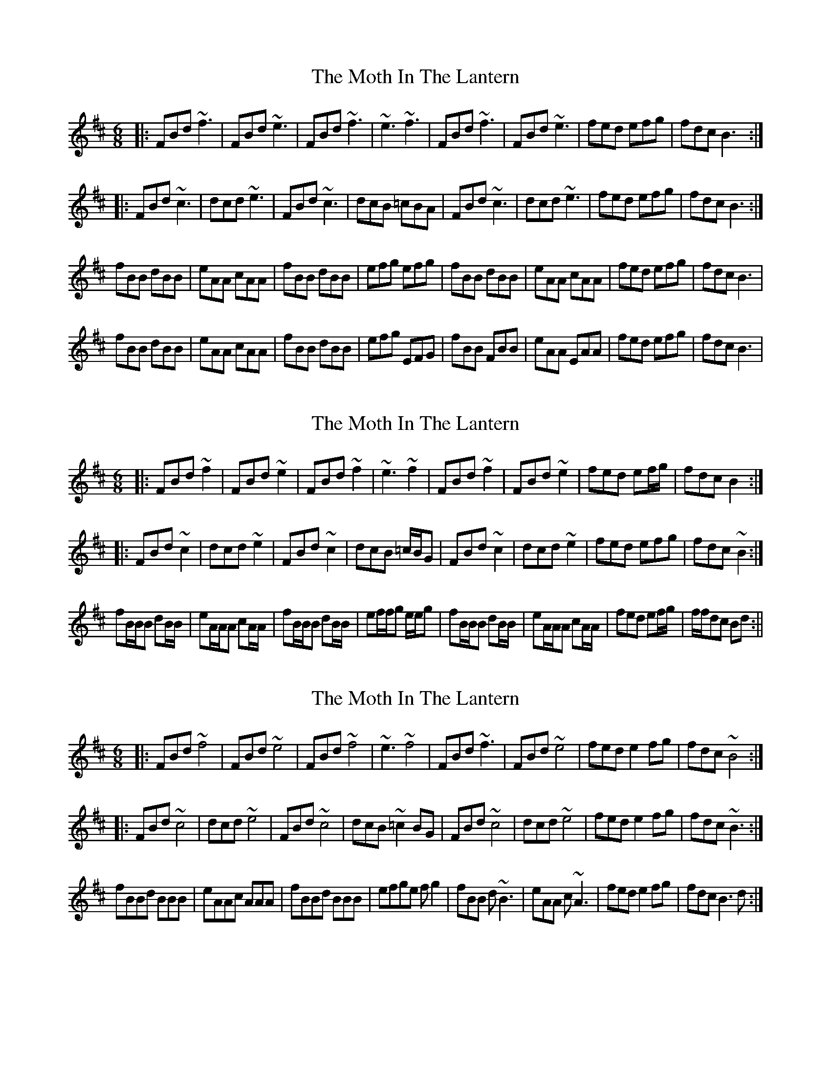 X: 1
T: Moth In The Lantern, The
Z: Imnotirish
S: https://thesession.org/tunes/213#setting213
R: jig
M: 6/8
L: 1/8
K: Bmin
|:FBd ~f3|FBd ~e3|FBd ~f3|~e3 ~f3|FBd ~f3|FBd ~e3|fed efg|fdc B3:|
|:FBd ~c3|dcd ~e3|FBd ~c3|dcB =cBA|FBd ~c3|dcd ~e3|fed efg|fdc B3:|
fBB dBB|eAA cAA|fBB dBB|efg efg|fBB dBB|eAA cAA|fed efg|fdc B3|
fBB dBB|eAA cAA|fBB dBB|efg EFG|fBB FBB|eAA EAA|fed efg|fdc B3|
X: 2
T: Moth In The Lantern, The
Z: birlibirdie
S: https://thesession.org/tunes/213#setting12884
R: jig
M: 6/8
L: 1/8
K: Bmin
|:FBd ~f2|FBd ~e2|FBd ~f2|~e3 ~f2|FBd ~f2|FBd ~e2|fed ef/g/|fdc B2:||:FBd ~c2|dcd ~e2|FBd ~c2|dcB =c/B/G|FBd ~c2|dcd ~e2|fed efg|fdc ~B2:|fB/B/B dB/B/|eA/A/A cA/A/|fB/B/B dB/B/|ef/f/g e/e/g|fB/B/B dB/B/|eA/A/A cA/A/|fed ef/g/|f/f/dc Bd:||
X: 3
T: Moth In The Lantern, The
Z: birlibirdie
S: https://thesession.org/tunes/213#setting12885
R: jig
M: 6/8
L: 1/8
K: Bmin
|:FBd ~f4|FBd ~e4|FBd ~f4|~e3 ~f4|FBd ~f3|FBd ~e4|fed e2fg|fdc ~B4:||:FBd ~c4|dcd ~e4|FBd ~c4|dcB ~=c2BG|FBd ~c4|dcd ~e4|fed e2fg|fdc ~B3:|fBBd BBB|eAAc AAA|fBBd BBB|efge fg2|fBB d~B3|eAA c~A3|fed e2fg|fdc B3d:|
X: 4
T: Moth In The Lantern, The
Z: birlibirdie
S: https://thesession.org/tunes/213#setting12886
R: jig
M: 6/8
L: 1/8
K: Bmin
F2Bd ~f3|F2Bd ~e3|F2Bd ~f3|~e3e ~f3|F2Bd ~f3|F2Bd ~e3|f2ed efg|f2dc B3|F2Bd ~c3|d2cd ~e3|F2Bd ~c3|d2cB =cBG|F2Bd ~c3|dcBd ~e3|f2ed efg|f2dc B3||:fBB dBBd|eAA cAAe|fBB dBBd|efg efge|fBB dBBc|eAA cbcA|f2ed efg|fdc B3:||
